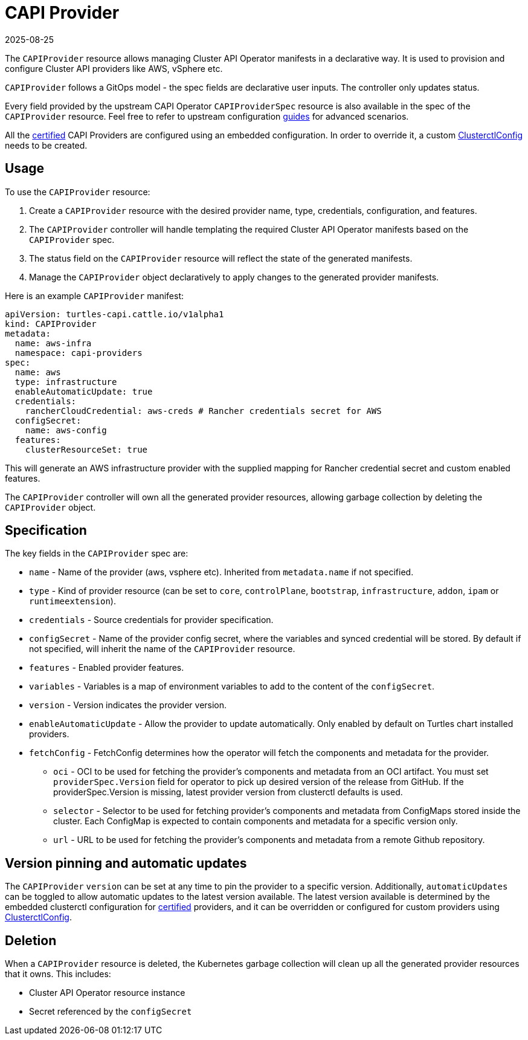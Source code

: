 = CAPI Provider
:revdate: 2025-08-25
:page-revdate: {revdate}

The `CAPIProvider` resource allows managing Cluster API Operator manifests in a declarative way. It is used to provision and configure Cluster API providers like AWS, vSphere etc.

`CAPIProvider` follows a GitOps model - the spec fields are declarative user inputs. The controller only updates status.

Every field provided by the upstream CAPI Operator `CAPIProviderSpec` resource is also available in the spec of the `CAPIProvider` resource. Feel free to refer to upstream configuration link:https://cluster-api-operator.sigs.k8s.io/03_topics/02_configuration/05_provider-spec-configuration[guides] for advanced scenarios.

All the xref:../overview/certified.adoc[certified] CAPI Providers are configured using an embedded configuration. In order to override it, a custom xref:./clusterctlconfig.adoc#_override_a_certified_provider_version[ClusterctlConfig] needs to be created.

== Usage

To use the `CAPIProvider` resource:

. Create a `CAPIProvider` resource with the desired provider name, type, credentials, configuration, and features.
. The `CAPIProvider` controller will handle templating the required Cluster API Operator manifests based on the `CAPIProvider` spec.
. The status field on the `CAPIProvider` resource will reflect the state of the generated manifests.
. Manage the `CAPIProvider` object declaratively to apply changes to the generated provider manifests.

Here is an example `CAPIProvider` manifest:

[source,yaml]
----
apiVersion: turtles-capi.cattle.io/v1alpha1
kind: CAPIProvider
metadata:
  name: aws-infra
  namespace: capi-providers
spec:
  name: aws
  type: infrastructure
  enableAutomaticUpdate: true
  credentials:
    rancherCloudCredential: aws-creds # Rancher credentials secret for AWS
  configSecret:
    name: aws-config
  features:
    clusterResourceSet: true
----

This will generate an AWS infrastructure provider with the supplied mapping for Rancher credential secret and custom enabled features.

The `CAPIProvider` controller will own all the generated provider resources, allowing garbage collection by deleting the `CAPIProvider` object.

== Specification

The key fields in the `CAPIProvider` spec are:

* `name` - Name of the provider (aws, vsphere etc). Inherited from `metadata.name` if not specified.
* `type` - Kind of provider resource (can be set to `core`, `controlPlane`, `bootstrap`, `infrastructure`, `addon`, `ipam` or `runtimeextension`).
* `credentials` - Source credentials for provider specification.
* `configSecret` - Name of the provider config secret, where the variables and synced credential will be stored. By default if not specified, will inherit the name of the `CAPIProvider` resource.
* `features` - Enabled provider features.
* `variables` - Variables is a map of environment variables to add to the content of the `configSecret`.
* `version` - Version indicates the provider version.
* `enableAutomaticUpdate` - Allow the provider to update automatically. Only enabled by default on Turtles chart installed providers.
* `fetchConfig` - FetchConfig determines how the operator will fetch the components and metadata for the provider.
** `oci` - OCI to be used for fetching the provider’s components and metadata from an OCI artifact. You must set `providerSpec.Version` field for operator to pick up desired version of the release from GitHub. If the providerSpec.Version is missing, latest provider version from clusterctl defaults is used.
** `selector` - Selector to be used for fetching provider’s components and metadata from ConfigMaps stored inside the cluster. Each ConfigMap is expected to contain components and metadata for a specific version only.
** `url` - URL to be used for fetching the provider’s components and metadata from a remote Github repository.

== Version pinning and automatic updates

The `CAPIProvider` `version` can be set at any time to pin the provider to a specific version. Additionally, `automaticUpdates` can be toggled to allow automatic updates to the latest version available. The latest version available is determined by the embedded clusterctl configuration for xref:../overview/certified.adoc[certified] providers, and it can be overridden or configured for custom providers using xref:../reference/clusterctlconfig.adoc[ClusterctlConfig].

== Deletion

When a `CAPIProvider` resource is deleted, the Kubernetes garbage collection will clean up all the generated provider resources that it owns. This includes:

* Cluster API Operator resource instance
* Secret referenced by the `configSecret`